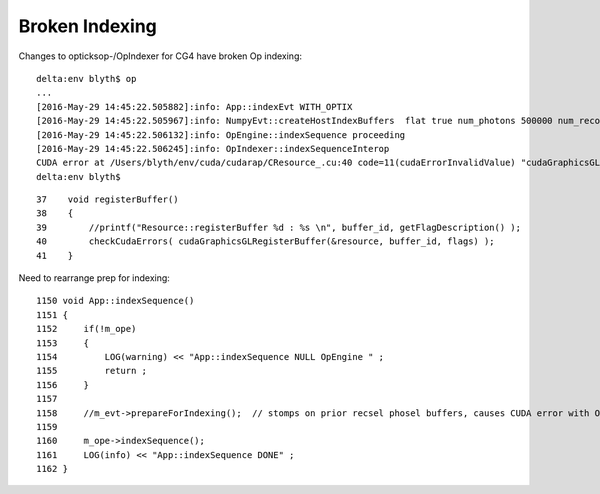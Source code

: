 Broken Indexing
================

Changes to opticksop-/OpIndexer for CG4 have broken Op indexing::

    delta:env blyth$ op 
    ...
    [2016-May-29 14:45:22.505882]:info: App::indexEvt WITH_OPTIX
    [2016-May-29 14:45:22.505967]:info: NumpyEvt::createHostIndexBuffers  flat true num_photons 500000 num_records 5000000 m_maxrec 10
    [2016-May-29 14:45:22.506132]:info: OpEngine::indexSequence proceeding  
    [2016-May-29 14:45:22.506245]:info: OpIndexer::indexSequenceInterop
    CUDA error at /Users/blyth/env/cuda/cudarap/CResource_.cu:40 code=11(cudaErrorInvalidValue) "cudaGraphicsGLRegisterBuffer(&resource, buffer_id, flags)" 
    delta:env blyth$ 

::

     37    void registerBuffer()
     38    {
     39        //printf("Resource::registerBuffer %d : %s \n", buffer_id, getFlagDescription() );
     40        checkCudaErrors( cudaGraphicsGLRegisterBuffer(&resource, buffer_id, flags) );
     41    }


Need to rearrange prep for indexing::

    1150 void App::indexSequence()
    1151 {
    1152     if(!m_ope)
    1153     {
    1154         LOG(warning) << "App::indexSequence NULL OpEngine " ;
    1155         return ;
    1156     }
    1157     
    1158     //m_evt->prepareForIndexing();  // stomps on prior recsel phosel buffers, causes CUDA error with Op indexing, but needed for G4 indexing  
    1159     
    1160     m_ope->indexSequence();
    1161     LOG(info) << "App::indexSequence DONE" ;
    1162 }   



